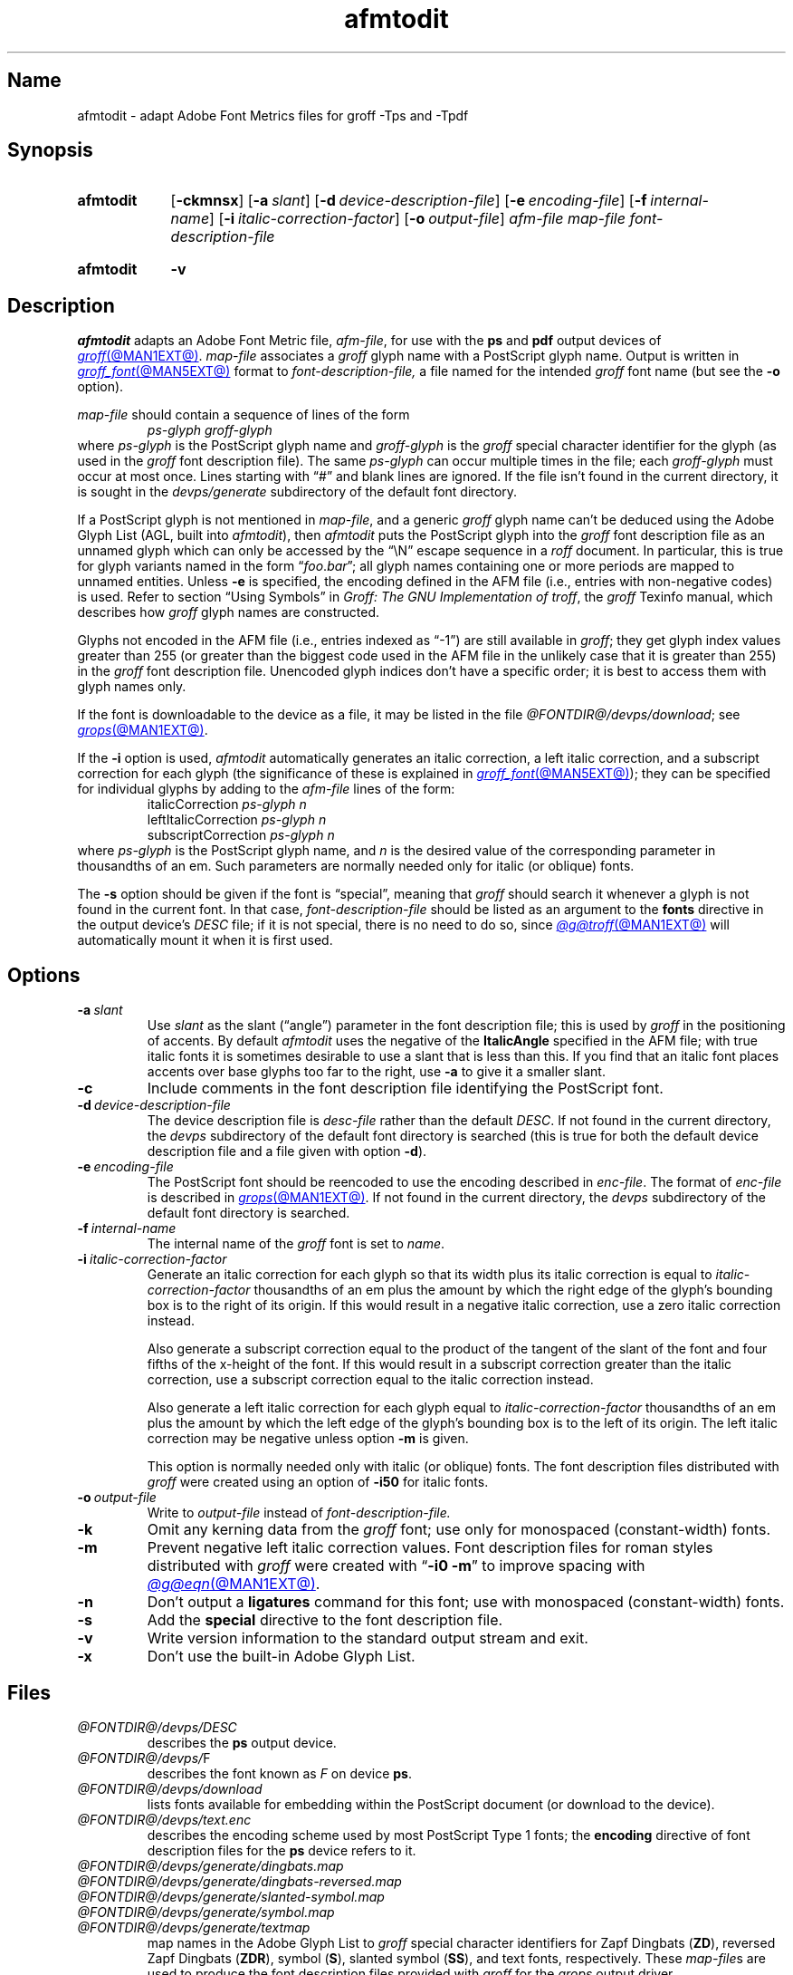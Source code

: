 .TH afmtodit @MAN1EXT@ "@MDATE@" "groff @VERSION@"
.SH Name
afmtodit \- adapt Adobe Font Metrics files for groff \-Tps and \-Tpdf
.
.
.\" ====================================================================
.\" Legal Terms
.\" ====================================================================
.\"
.\" Copyright (C) 1989-2020 Free Software Foundation, Inc.
.\"
.\" Permission is granted to make and distribute verbatim copies of this
.\" manual provided the copyright notice and this permission notice are
.\" preserved on all copies.
.\"
.\" Permission is granted to copy and distribute modified versions of
.\" this manual under the conditions for verbatim copying, provided that
.\" the entire resulting derived work is distributed under the terms of
.\" a permission notice identical to this one.
.\"
.\" Permission is granted to copy and distribute translations of this
.\" manual into another language, under the above conditions for
.\" modified versions, except that this permission notice may be
.\" included in translations approved by the Free Software Foundation
.\" instead of in the original English.
.
.
.\" Save and disable compatibility mode (for, e.g., Solaris 10/11).
.do nr *groff_afmtodit_1_man_C \n[.cp]
.cp 0
.
.
.\" ====================================================================
.SH Synopsis
.\" ====================================================================
.
.SY afmtodit
.RB [ \-ckmnsx ]
.RB [ \-a\~\c
.IR slant ]
.RB [ \-d\~\c
.IR device-description-file ]
.RB [ \-e\~\c
.IR encoding-file ]
.RB [ \-f\~\c
.IR internal-name ]
.RB [ \-i\~\c
.IR italic-correction-factor ]
.RB [ \-o\~\c
.IR output-file ]
.I afm-file
.I map-file
.I font-description-file
.YS
.
.
.SY afmtodit
.B \-v
.YS
.
.
.\" ====================================================================
.SH Description
.\" ====================================================================
.
.I afmtodit
adapts an
Adobe Font Metric
file,
.IR afm-file ,
for use with the
.B ps
and
.B pdf
output devices of
.MR groff @MAN1EXT@ .
.
.I map-file
associates a
.I groff
glyph name with a PostScript glyph name.
.
Output is written in
.MR groff_font @MAN5EXT@
format to
.I font-description-file,
a file named for the intended
.I groff
font name
(but see the
.B \-o
option).
.
.
.LP
.I map-file
should contain a sequence of lines of the form
.
.RS
.EX
.I ps-glyph groff-glyph
.EE
.RE
.
where
.I ps-glyph
is the PostScript glyph name and
.I groff-glyph
is the
.I groff
special character identifier for the glyph
(as used in the
.I groff
font description file).
.
The same
.I ps-glyph
can occur multiple times in the file;
each
.I groff-glyph
must occur at most once.
.
Lines starting with \[lq]#\[rq] and blank lines are ignored.
.
If the file isn't found in the current directory,
it is sought in the
.I devps/generate
subdirectory of the default font directory.
.
.
.LP
If a PostScript glyph is not mentioned in
.IR map-file ,
and a generic
.I groff
glyph name can't be deduced using the Adobe Glyph List
(AGL,
built into
.IR afmtodit ),
then
.I afmtodit
puts the PostScript glyph into the
.I groff
font description file as an unnamed glyph which can only be accessed
by the \[lq]\eN\[rq] escape sequence in a
.I roff
document.
.
In particular,
this is true for glyph variants named in the form
.RI \[lq] foo . bar \[rq];
all glyph names containing one or more periods are mapped to unnamed
entities.
.
Unless
.B \-e
is specified,
the encoding defined in the AFM file
(i.e.,
entries
with non-negative codes)
is used.
.
Refer to section \[lq]Using Symbols\[rq] in
.IR "Groff: The GNU Implementation of troff" ,
the
.I groff
Texinfo manual,
which describes how
.I groff
glyph names are constructed.
.
.
.LP
Glyphs not encoded in the AFM file
(i.e.,
entries indexed as \[lq]\-1\[rq])
are still available in
.IR groff ;
they get glyph index values greater than 255
(or greater than the biggest code used in the AFM file in the unlikely
case that it is greater than 255)
in the
.I groff
font description file.
.
Unencoded glyph indices don't have a specific order;
it is best to access them with glyph names only.
.
.
.P
If the font is downloadable to the device as a file,
it may be listed in the file
.IR @FONTDIR@/\:\%devps/\:\%download ;
see
.MR grops @MAN1EXT@ .
.
.
.P
If the
.B \-i
option is used,
.I afmtodit
automatically generates an italic correction,
a left italic correction,
and a subscript correction for each glyph
(the significance of these is explained in
.MR groff_font @MAN5EXT@ );
they can be specified for individual glyphs by
adding to the
.I afm-file
lines of the form:
.
.RS
.EX
.RI italicCorrection \~ps-glyph\~n
.RI leftItalicCorrection \~ps-glyph\~n
.RI subscriptCorrection \~ps-glyph\~n
.EE
.RE
.
where
.I ps-glyph
is the PostScript glyph name,
and
.I n
is the desired value of the corresponding parameter in thousandths of an
em.
.
Such parameters are normally needed only for italic
(or oblique)
fonts.
.
.
.P
The
.B \-s
option should be given if the font is \[lq]special\[rq],
meaning that
.I groff
should search it whenever a glyph is not found in the current font.
.
In that case,
.I font-description-file
should be listed as an argument to the
.B fonts
directive in the output device's
.I DESC
file;
if it is not special,
there is no need to do so,
since
.MR @g@troff @MAN1EXT@
will automatically mount it when it is first used.
.
.
.\" ====================================================================
.SH Options
.\" ====================================================================
.
.TP
.BI \-a\~ slant
Use
.I slant
as the slant (\[lq]angle\[rq]) parameter in the font description file;
this is used by
.I groff
in the positioning of accents.
.
By default
.I afmtodit
uses the negative of the
.B ItalicAngle
specified in the AFM file;
with true italic fonts it is sometimes desirable to use a slant that is
less than this.
.
If you find that an italic font places accents over base glyphs
too far to the right,
use
.B \-a
to give it a smaller slant.
.
.
.TP
.B \-c
Include comments in the font description file identifying the PostScript
font.
.
.
.TP
.BI \-d\~ device-description-file
The device description file is
.I desc-file
rather than the default
.IR DESC .
.
If not found in the current directory,
the
.I devps
subdirectory of the default font directory is searched
(this is true for both the default device description file and a file
given with option
.BR \-d ).
.
.
.TP
.BI \-e\~ encoding-file
The PostScript font should be reencoded to use the encoding described
in
.IR enc-file .
.
The format of
.I enc-file
is described in
.MR grops @MAN1EXT@ .
.
If not found in the current directory,
the
.I devps
subdirectory of the default font directory is searched.
.
.
.TP
.BI \-f\~ internal-name
The internal name of the
.I groff
font is set to
.IR name .
.
.
.TP
.BI \-i\~ italic-correction-factor
Generate an italic correction for each glyph so that its width plus its
italic correction is equal to
.I italic-correction-factor
thousandths of an em
plus the amount by which the right edge of the glyph's bounding box is
to the right of its origin.
.
If this would result in a negative italic correction,
use a zero italic correction instead.
.
.
.IP
Also generate a subscript correction equal to the
product of the tangent of the slant of the font and
four fifths of the x-height of the font.
.
If this would result in a subscript correction greater than the italic
correction,
use a subscript correction equal to the italic correction instead.
.
.
.IP
Also generate a left italic correction for each glyph equal to
.I italic-correction-factor
thousandths of an em
plus the amount by which the left edge of the glyph's bounding box is to
the left of its origin.
.
The left italic correction may be negative unless option
.B \-m
is given.
.
.
.IP
This option is normally needed only with italic
(or oblique)
fonts.
.
The font description files distributed with
.I groff
were created using an option of
.B \-i50
for italic fonts.
.
.
.TP
.BI \-o\~ output-file
Write to
.I output-file
instead of
.I font-description-file.
.
.
.TP
.B \-k
Omit any kerning data from the
.I groff
font;
use only for monospaced (constant-width) fonts.
.
.
.TP
.B \-m
Prevent negative left italic correction values.
.
Font description files for roman styles distributed with
.I groff
were created with
.RB \[lq] \-i0\~\-m \[rq]
to improve spacing with
.MR @g@eqn @MAN1EXT@ .
.
.
.TP
.B \-n
Don't output a
.B ligatures
command for this font;
use with monospaced (constant-width) fonts.
.
.
.TP
.B \-s
Add the
.B special
directive to the font description file.
.
.
.TP
.B \-v
Write version information to the standard output stream and exit.
.
.
.TP
.B \-x
Don't use the built-in Adobe Glyph List.
.
.
.\" ====================================================================
.SH Files
.\" ====================================================================
.
.TP
.I @FONTDIR@/\:\%devps/\:DESC
describes the
.B ps
output device.
.
.
.TP
.IR @FONTDIR@/\:\%devps/ F
describes the font known
.RI as\~ F
on device
.BR ps .
.
.
.TP
.I @FONTDIR@/\:\%devps/\:\%download
lists fonts available for embedding within the PostScript document
(or download to the device).
.
.
.TP
.I @FONTDIR@/\:\%devps/\:text.enc
describes the encoding scheme used by most PostScript Type\~1 fonts;
the
.B \%encoding
directive of
font description files for the
.B ps
device refers to it.
.
.
.TP
.I @FONTDIR@/\:\%devps/\:\%generate/\:\%dingbats.map
.TQ
.I @FONTDIR@/\:\%devps/\:\%generate/\:\%dingbats\-reversed.map
.TQ
.I @FONTDIR@/\:\%devps/\:\%generate/\:\%slanted\-symbol.map
.TQ
.I @FONTDIR@/\:\%devps/\:\%generate/\:\%symbol.map
.TQ
.I @FONTDIR@/\:\%devps/\:\%generate/\:\%textmap
map names in the Adobe Glyph List to
.I groff
special character identifiers for Zapf Dingbats
.RB ( ZD ),
reversed Zapf Dingbats
.RB ( ZDR ),
symbol
.RB ( S ),
slanted symbol
.RB ( SS ),
and text fonts,
respectively.
.
These
.IR map-file s
are used to produce the font description files provided with
.I groff
for the
.I \%grops
output driver.
.
.
.\" ====================================================================
.SH "See also"
.\" ====================================================================
.
.IR "Groff: The GNU Implementation of troff" ,
by Trent A.\& Fisher and Werner Lemberg,
is the primary
.I groff
manual.
.
Section \[lq]Using Symbols\[rq] may be of particular note.
.
You can browse it interactively with \[lq]info \[aq](groff)Using
\%Symbols\[aq]\[rq].
.
.
.LP
.MR groff @MAN1EXT@ ,
.MR gropdf @MAN1EXT@ ,
.MR grops @MAN1EXT@ ,
.MR groff_font @MAN5EXT@
.
.
.\" Restore compatibility mode (for, e.g., Solaris 10/11).
.cp \n[*groff_afmtodit_1_man_C]
.do rr *groff_afmtodit_1_man_C
.
.
.\" Local Variables:
.\" fill-column: 72
.\" mode: nroff
.\" End:
.\" vim: set filetype=groff textwidth=72:
